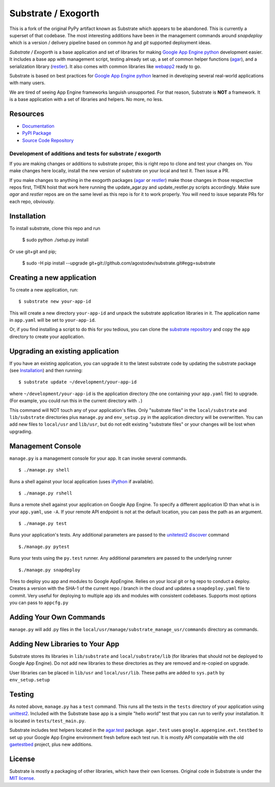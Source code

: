Substrate / Exogorth
=========

This is a fork of the original PyPy artifact known as Substrate which appears to be abandoned. This is currently a
superset of that codebase. The most interesting additions have been in the management commands around `snapdeploy`
which is a version / delivery pipeline based on common `hg` and `git` supported deployment ideas.

*Substrate / Exogorth* is a base application and set of libraries for making
`Google App Engine python`_ development easier. It includes a base app with management
script, testing already set up, a set of common helper functions
(`agar`_), and a serialization library (`restler`_). It also comes with
common libraries like `webapp2`_ ready to go.

Substrate is based on best practices for `Google App Engine python`_ learned in
developing several real-world applications with many users.

We are tired of seeing App Engine frameworks languish unsupported. For
that reason, Substrate is **NOT** a framework. It is a base
application with a set of libraries and helpers. No more, no less.

Resources
---------

* `Documentation`_
* `PyPI Package`_
* `Source Code Repository`_

Development of additions and tests for substrate / exogorth
___________________________________________________________

If you are making changes or additions to substrate proper, this is right repo to clone and test your changes on.
You make changes here locally, install the new version of substrate on your local and test it. Then issue a PR.

If you make changes to anything in the exogorth packages (`agar`_ or `restler`_) make those changes in those respective
repos first, THEN hoist that work here running the update_agar.py and update_restler.py scripts accordingly. Make sure
`agar` and `restler` repos are on the same level as this repo is for it to work properly. You will need to issue separate
PRs for each repo, obviously.

Installation
------------

To install substrate, clone this repo and run

  $ sudo python ./setup.py install

Or use git+git and pip;

  $ sudo -H pip install --upgrade git+git://github.com/agostodev/substrate.git#egg=substrate

Creating a new application
--------------------------

To create a new application, run::

  $ substrate new your-app-id

This will create a new directory ``your-app-id`` and unpack the substrate
application libraries in it. The application name in ``app.yaml`` will be
set to ``your-app-id``.

Or, if you find installing a script to do this for you tedious, you
can clone the `substrate repository`_ and copy the ``app`` directory to
create your application.

Upgrading an existing application
---------------------------------

If you have an existing application, you can upgrade it to the latest
substrate code by updating the substrate package (see `Installation`_) and then running::

   $ substrate update ~/development/your-app-id

where ``~/development/your-app-id`` is the application directory
(the one containing your ``app.yaml`` file) to upgrade.
(For example, you could run this in the current directory with ``.``)

This command will NOT touch any of your application's files. Only
"substrate files" in the ``local/substrate`` and ``lib/substrate`` directories plus
``manage.py`` and ``env_setup.py`` in the application directory will be
overwritten. You can add new files to ``local/usr`` and ``lib/usr``, but do not
edit existing "substrate files" or your changes will be lost when upgrading.

Management Console
------------------

``manage.py`` is a management console for your app. It can invoke several commands.

::

  $ ./manage.py shell

Runs a shell against your local application (uses `iPython`_ if available).

::

  $ ./manage.py rshell

Runs a remote shell against your application on Google App
Engine. To specify a different application ID than what is in your
``app.yaml``, use ``-A``. If your remote API endpoint is not at
the default location, you can pass the path as an argument.

::

  $ ./manage.py test

Runs your application's tests. Any additional parameters are passed to the `unitetest2 discover`_ command

::

   $./manage.py pytest

Runs your tests using the ``py.test`` runner. Any additional parameters are passed to the underlying runner

::

   $./manage.py snapdeploy

Tries to deploy you app and modules to Google AppEngine. Relies on your local git or hg repo to conduct a deploy.
Creates a version with the SHA-1 of the current repo / branch in the cloud and updates a ``snapdeploy.yaml`` file to
commit. Very useful for deploying to multiple app ids and modules with consistent codebases. Supports most options you
can pass to ``appcfg.py``

::

Adding Your Own Commands
------------------------

``manage.py`` will add .py files in the
``local/usr/manage/substrate_manage_usr/commands`` directory as
commands.

Adding New Libraries to Your App
--------------------------------

Substrate stores its libraries in ``lib/substrate`` and
``local/substrate/lib`` (for libraries that should not be deployed to
Google App Engine). Do not add new libraries to these directories as
they are removed and re-copied on upgrade.

User libraries can be placed in ``lib/usr`` and
``local/usr/lib``. These paths are added to ``sys.path`` by
``env_setup.setup``


Testing
-------

As noted above, ``manage.py`` has a ``test`` command. This runs all
the tests in the ``tests`` directory of your application using
`unittest2`_. Included with the Substrate base app is a simple "hello
world" test that you can run to verify your installation. It is
located in ``tests/test_main.py``.

Substrate includes test helpers located in the `agar.test`_
package. ``agar.test`` uses ``google.appengine.ext.testbed`` to set up your
Google App Engine environment fresh before each test run. It is mostly
API compatable with the old `gaetestbed`_ project, plus new additions.

License
-------

Substrate is mostly a packaging of other libraries, which have their
own licenses. Original code in Substrate is under the `MIT license`_.

.. Links

.. _Documentation: http://packages.python.org/substrate-exogorth

.. _PyPI Package: http://pypi.python.org/pypi/substrate-exogorth
.. _download the PyPI package: http://pypi.python.org/pypi/substrate-exogorth#downloads

.. _Source Code Repository: https://github.com/agostodev/substrate-exogorth/substrate
.. _substrate repository: https://github.com/agostodev/substrate-exogorth/substrate

.. _agar: http://packages.python.org/substrate-exogorth/agar.html
.. _restler: http://packages.python.org/substrate-exogorth/restler.html

.. _Google App Engine python: http://code.google.com/appengine/docs/python/overview.html

.. _unittest2: http://pypi.python.org/pypi/unittest2
.. _unitetest2 discover: http://docs.python.org/library/unittest.html#test-discovery

.. _webapp2: http://code.google.com/p/webapp-improved/

.. _iPython: http://ipython.org/

.. _MIT License: http://www.opensource.org/licenses/mit-license.php

.. _agar.test: http://packages.python.org/agar/agar.html#module-agar.test

.. _gaetestbed: https://github.com/jgeewax/gaetestbed

